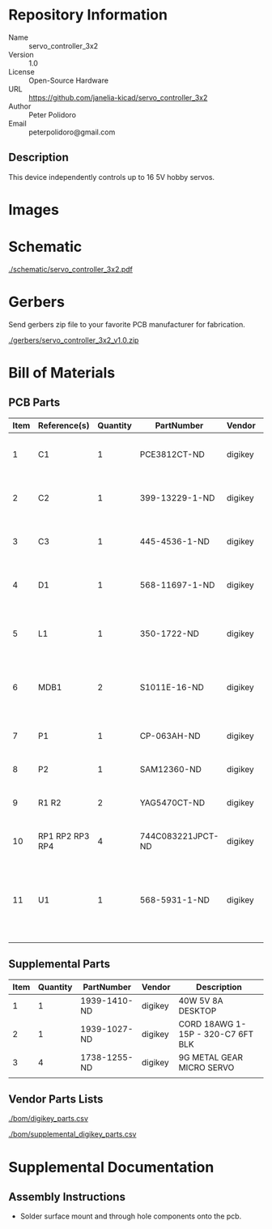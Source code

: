 # Created 2018-11-28 Wed 14:32
#+OPTIONS: title:nil author:nil email:nil toc:t |:t ^:nil
* Repository Information

- Name :: servo_controller_3x2
- Version :: 1.0
- License :: Open-Source Hardware
- URL :: https://github.com/janelia-kicad/servo_controller_3x2
- Author :: Peter Polidoro
- Email :: peterpolidoro@gmail.com

** Description

This device independently controls up to 16 5V hobby servos.

* Images

* Schematic

[[file:./schematic/servo_controller_3x2.pdf][./schematic/servo_controller_3x2.pdf]]

[[file:./schematic/images/schematic00.png]]

[[file:./schematic/images/schematic01.png]]

* Gerbers

Send gerbers zip file to your favorite PCB manufacturer for fabrication.

[[file:./gerbers/servo_controller_3x2_v1.0.zip][./gerbers/servo_controller_3x2_v1.0.zip]]

[[file:./gerbers/images/gerbers00.png]]

[[file:./gerbers/images/gerbers01.png]]

* Bill of Materials

** PCB Parts

| Item | Reference(s)    | Quantity | PartNumber        | Vendor  | Description                                              |
|------+-----------------+----------+-------------------+---------+----------------------------------------------------------|
|    1 | C1              |        1 | PCE3812CT-ND      | digikey | CAP ALUM 220UF 20% 50V SMD                               |
|    2 | C2              |        1 | 399-13229-1-ND    | digikey | CAP CER 0.1UF 50V 10% X7R 1210                           |
|    3 | C3              |        1 | 445-4536-1-ND     | digikey | CAP CER 10UF 50V 10% X7S 1210                            |
|    4 | D1              |        1 | 568-11697-1-ND    | digikey | DIODE SCHOTTKY 45V 10A CFP15                             |
|    5 | L1              |        1 | 350-1722-ND       | digikey | LED 2MM 5V VERTICAL RED PC MNT                           |
|    6 | MDB1            |        2 | S1011E-16-ND      | digikey | 16 Position Header Through Hole Male Pins                |
|    7 | P1              |        1 | CP-063AH-ND       | digikey | CONN PWR JACK DC 2.1X5.5 8A T/H                          |
|    8 | P2              |        1 | SAM12360-ND       | digikey | TSW-116-07-L-T                                           |
|    9 | R1 R2           |        2 | YAG5470CT-ND      | digikey | RES SMD 4.7K OHM 1% 1/2W 1210                            |
|   10 | RP1 RP2 RP3 RP4 |        4 | 744C083221JPCT-ND | digikey | RES ARRAY 4 RES 220 OHM 2012                             |
|   11 | U1              |        1 | 568-5931-1-ND     | digikey | LED Driver IC 16 Output Linear PWM Dimming 25mA 28-TSSOP |

** Supplemental Parts

| Item | Quantity | PartNumber   | Vendor  | Description                       |
|------+----------+--------------+---------+-----------------------------------|
|    1 |        1 | 1939-1410-ND | digikey | 40W 5V 8A DESKTOP                 |
|    2 |        1 | 1939-1027-ND | digikey | CORD 18AWG 1-15P - 320-C7 6FT BLK |
|    3 |        4 | 1738-1255-ND | digikey | 9G METAL GEAR MICRO SERVO         |
|      |          |              |         |                                   |

** Vendor Parts Lists

[[file:./bom/digikey_parts.csv][./bom/digikey_parts.csv]]

[[file:./bom/supplemental_digikey_parts.csv][./bom/supplemental_digikey_parts.csv]]

* Supplemental Documentation

** Assembly Instructions

- Solder surface mount and through hole components onto the pcb.
